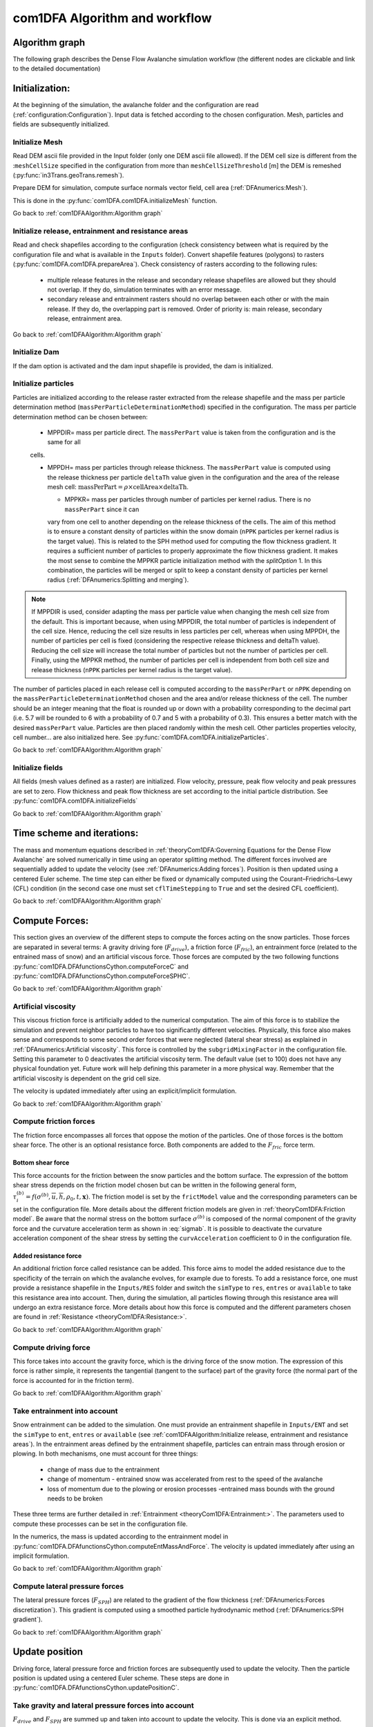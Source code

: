 com1DFA Algorithm and workflow
==============================

Algorithm graph
----------------

The following graph describes the Dense Flow Avalanche simulation workflow
(the different nodes are clickable and link to the detailed documentation)

.. graphviz:: com1DFAAlgorithmGraph.dot


Initialization:
-----------------
At the beginning of the simulation, the avalanche folder and the configuration
are read (:ref:`configuration:Configuration`).
Input data is fetched according to the chosen configuration.
Mesh, particles and fields are subsequently initialized.

Initialize Mesh
~~~~~~~~~~~~~~~~~

Read DEM ascii file provided in the Input folder (only one DEM ascii file allowed).
If the DEM cell size is different from the :``meshCellSize`` specified in the configuration
from more than ``meshCellSizeThreshold`` [m] the DEM is remeshed (:py:func:`in3Trans.geoTrans.remesh`).

Prepare DEM for simulation, compute surface normals vector field, cell area (:ref:`DFAnumerics:Mesh`).

This is done in the :py:func:`com1DFA.com1DFA.initializeMesh` function.

Go back to :ref:`com1DFAAlgorithm:Algorithm graph`

Initialize release, entrainment and resistance areas
~~~~~~~~~~~~~~~~~~~~~~~~~~~~~~~~~~~~~~~~~~~~~~~~~~~~~
Read and check shapefiles according to the configuration (check consistency between
what is required by the configuration file and what is available in the ``Inputs`` folder).
Convert shapefile features (polygons) to rasters (:py:func:`com1DFA.com1DFA.prepareArea`).
Check consistency of rasters according to the following rules:

  - multiple release features in the release and secondary release shapefiles
    are allowed but they should not overlap. If they do, simulation terminates with
    an error message.

  - secondary release and entrainment rasters should no overlap between each other or with the
    main release. If they do, the overlapping part is removed. Order of priority is: main
    release, secondary release, entrainment area.

Go back to :ref:`com1DFAAlgorithm:Algorithm graph`

Initialize Dam
~~~~~~~~~~~~~~~~~~~~~

If the dam option is activated and the dam input shapefile is provided, the dam is initialized.

Initialize particles
~~~~~~~~~~~~~~~~~~~~~
Particles are initialized according to the release raster extracted from the release shapefile
and the mass per particle determination method (``massPerParticleDeterminationMethod``) specified in the configuration.
The mass per particle determination method can be chosen between:

  - MPPDIR= mass per particle direct. The ``massPerPart`` value is taken from the configuration and is the same for all
  cells.

  - MPPDH= mass per particles through release thickness. The ``massPerPart`` value is computed
    using the release thickness per particle ``deltaTh`` value given in the configuration and the area of
    the release mesh cell: :math:`\mbox{massPerPart} = \rho\times \mbox{cellArea} \times\mbox{deltaTh}`.

    - MPPKR= mass per particles through number of particles per kernel radius. There is no ``massPerPart`` since it can
    vary from one cell to another depending on the release thickness of the cells. The aim of this method is to ensure a
    constant density of particles within the snow domain (``nPPK`` particles per kernel radius is the target value).
    This is related to the SPH method used for computing the flow thickness gradient. It requires a
    sufficient number of particles to properly approximate the flow thickness gradient. It makes the most sense to combine
    the MPPKR particle initialization method with the `splitOption` 1. In this combination, the particles will be merged
    or split to keep a constant density of particles per kernel radius (:ref:`DFAnumerics:Splitting and merging`).

.. Note::  If MPPDIR is used, consider adapting the mass per particle value when changing the mesh cell size from the default.
           This is important because, when using MPPDIR, the total number of particles is independent of the cell size. Hence,
           reducing the cell size results in less particles per cell, whereas when using MPPDH,
           the number of particles per cell is fixed (considering the respective release thickness and deltaTh value).
           Reducing the cell size will increase the total number of particles but not the number of
           particles per cell. Finally, using the MPPKR method, the number of particles per cell is independent from
           both cell size and release thickness (``nPPK`` particles per kernel radius is the target value).

The number of particles placed in each release cell is computed according to the ``massPerPart`` or ``nPPK`` depending
on the ``massPerParticleDeterminationMethod`` chosen and the area and/or release thickness of the cell.
The number should be an integer meaning that the float is rounded up or down with a probability corresponding to the
decimal part (i.e. 5.7 will be rounded to 6 with a probability of 0.7 and 5 with a probability of 0.3).
This ensures a better match with the desired ``massPerPart`` value. Particles are then placed randomly within the
mesh cell.
Other particles properties velocity, cell number... are also initialized here.
See :py:func:`com1DFA.com1DFA.initializeParticles`.

Go back to :ref:`com1DFAAlgorithm:Algorithm graph`

Initialize fields
~~~~~~~~~~~~~~~~~
All fields (mesh values defined as a raster) are initialized. Flow velocity, pressure, peak flow velocity and peak pressures
are set to zero. Flow thickness and peak flow thickness are set according to the initial particle distribution.
See :py:func:`com1DFA.com1DFA.initializeFields`

Go back to :ref:`com1DFAAlgorithm:Algorithm graph`


Time scheme and iterations:
------------------------------
The mass and momentum equations described in :ref:`theoryCom1DFA:Governing Equations for the Dense Flow Avalanche` are solved numerically
in time using an operator splitting method. The different forces involved are sequentially added to update the velocity
(see :ref:`DFAnumerics:Adding forces`).
Position is then updated using a centered Euler scheme.
The time step can either be fixed or dynamically computed using the Courant–Friedrichs–Lewy (CFL) condition
(in the second case one must set ``cflTimeStepping`` to ``True`` and set the desired CFL coefficient).

Go back to :ref:`com1DFAAlgorithm:Algorithm graph`


Compute Forces:
-----------------
This section gives an overview of the different steps to compute the forces acting on the snow particles.
Those forces are separated in several terms: A gravity driving fore (:math:`F_{drive}`), a friction force
(:math:`F_{fric}`), an entrainment force (related to the entrained mass of snow) and an artificial viscous force.
Those forces are computed by the two following functions
:py:func:`com1DFA.DFAfunctionsCython.computeForceC` and :py:func:`com1DFA.DFAfunctionsCython.computeForceSPHC`.

Go back to :ref:`com1DFAAlgorithm:Algorithm graph`

Artificial viscosity
~~~~~~~~~~~~~~~~~~~~~~

This viscous friction force is artificially added to the numerical computation.
The aim of this force is to stabilize the simulation and prevent neighbor particles
to have too significantly different velocities. Physically, this force also makes sense and corresponds
to some second order forces that were neglected (lateral shear stress) as explained in
:ref:`DFAnumerics:Artificial viscosity`.
This force is controlled by the ``subgridMixingFactor`` in the configuration file.
Setting this parameter to 0 deactivates the artificial viscosity term.
The default value (set to 100) does not have any physical foundation yet. Future work
will help defining this parameter in a more physical way. Remember that the artificial viscosity is dependent on the grid cell size.

The velocity is updated immediately after using an explicit/implicit formulation.

Go back to :ref:`com1DFAAlgorithm:Algorithm graph`



Compute friction forces
~~~~~~~~~~~~~~~~~~~~~~~~
The friction force encompasses all forces that oppose the motion of the particles.
One of those forces is the bottom shear force. The other is an optional resistance force.
Both components are added to the :math:`F_{fric}` force term.

Bottom shear force
"""""""""""""""""""""
This force accounts for the friction between the snow particles and the bottom surface.
The expression of the bottom shear stress depends on the friction model chosen but can be written in the
following general form, :math:`\tau^{(b)}_i = f(\sigma^{(b)},\overline{u},\overline{h},\rho_0,t,\mathbf{x})`.
The friction model is set by the ``frictModel`` value and the corresponding parameters can be set in the configuration file.
More details about the different friction models are given in :ref:`theoryCom1DFA:Friction model`.
Be aware that the normal stress on the bottom surface :math:`\sigma^{(b)}` is composed of the normal component of the
gravity force and the curvature acceleration term as shown in :eq:`sigmab`. It is possible
to deactivate the curvature acceleration component of the shear stress by setting the
``curvAcceleration`` coefficient to 0 in the configuration file.


Added resistance force
"""""""""""""""""""""""
An additional friction force called resistance can be added. This force aims to model the added
resistance due to the specificity of the terrain on which the avalanche evolves, for example
due to forests. To add a resistance force, one must provide a resistance shapefile in the ``Inputs/RES``
folder and switch the ``simType`` to ``res``, ``entres`` or ``available`` to take this resistance area into account.
Then, during the simulation, all particles flowing through this resistance area will undergo an
extra resistance force. More details about how this force is computed and the different parameters chosen
are found in :ref:`Resistance <theoryCom1DFA:Resistance:>`.


Go back to :ref:`com1DFAAlgorithm:Algorithm graph`


Compute driving force
~~~~~~~~~~~~~~~~~~~~~~~~~~~

This force takes into account the gravity force, which is the driving force of the snow motion.
The expression of this force is rather simple, it represents the tangential (tangent to the surface) part of the gravity force
(the normal part of the force is accounted for in the friction term).


Go back to :ref:`com1DFAAlgorithm:Algorithm graph`



Take entrainment into account
~~~~~~~~~~~~~~~~~~~~~~~~~~~~~~~

Snow entrainment can be added to the simulation. One must provide an entrainment shapefile
in ``Inputs/ENT`` and set the ``simType`` to ``ent``, ``entres`` or ``available``
(see :ref:`com1DFAAlgorithm:Initialize release, entrainment and resistance areas`).
In the entrainment areas defined by the entrainment shapefile, particles can entrain mass through erosion or plowing.
In both mechanisms, one must account for three things:

    - change of mass due to the entrainment

    - change of momentum - entrained snow was accelerated from rest to the speed of the avalanche

    - loss of momentum due to the plowing or erosion processes -entrained mass bounds with the ground needs to be broken

These three terms are further detailed in :ref:`Entrainment <theoryCom1DFA:Entrainment:>`. The parameters
used to compute these processes can be set in the configuration file.

In the numerics, the mass is updated according to the entrainment model in
:py:func:`com1DFA.DFAfunctionsCython.computeEntMassAndForce`. The velocity is updated immediately
after using an implicit formulation.


Go back to :ref:`com1DFAAlgorithm:Algorithm graph`


Compute lateral pressure forces
~~~~~~~~~~~~~~~~~~~~~~~~~~~~~~~~

The lateral pressure forces (:math:`F_{SPH}`) are related to the gradient of the flow thickness (:ref:`DFAnumerics:Forces discretization`). This gradient
is computed using a smoothed particle hydrodynamic method (:ref:`DFAnumerics:SPH gradient`).


Go back to :ref:`com1DFAAlgorithm:Algorithm graph`

Update position
----------------

Driving force, lateral pressure force and friction forces are subsequently used to update the velocity.
Then the particle position is updated using a centered Euler scheme.
These steps are done in :py:func:`com1DFA.DFAfunctionsCython.updatePositionC`.


Take gravity and lateral pressure forces into account
~~~~~~~~~~~~~~~~~~~~~~~~~~~~~~~~~~~~~~~~~~~~~~~~~~~~~
:math:`F_{drive}` and :math:`F_{SPH}` are summed up and taken into account to update the velocity.
This is done via an explicit method.

Take friction into account
~~~~~~~~~~~~~~~~~~~~~~~~~~~~
:math:`F_{fric}` is taken into account to update the velocity.
This is done via an implicit method.

Update particle position
~~~~~~~~~~~~~~~~~~~~~~~~~
The particles position is updated using the new velocity and a centered Euler scheme:

.. math::
  \mathbf{x}_\text{new} = \mathbf{x}_\text{old} + dt 0.5 (\mathbf{u}_\text{old} + \mathbf{u}_\text{new})

Take dam interaction into account
~~~~~~~~~~~~~~~~~~~~~~~~~~~~~~~~~~~~~~~~
If the dam option is activated, the interaction between the particles and the dam is taken into account.
During the computation of the DFA simulation, at each time step, if a particle enters one of the dam cells, the dam
algorithm is called. The first step is to check if the particle crosses the dam during the time step.
If not, the particle position and velocity are updated as if there was no dam. If yes, the intersection point between
the particle trajectory and the dam line is computed. The dam properties are interpolated at the intersection point
(dam tangent and normal vectors). The wall tangent and normal vectors are updated taking the flow thickness
into account. The particle position and velocity are updated taking the dam into account.

Let :math:`\mathbf{x_\text{foot}}` and :math:`\mathbf{x_\text{new}}` be the intersection point with
the dam and the new particle position vector if there was no dam. :math:`\mathbf{u_\text{new}}` is the new particle
velocity with no dam. First the position :math:`\mathbf{x_\text{b}}` after elastic bouncing of the particle on the dam is computed:

.. math::

  \mathbf{x_\text{b}} = \mathbf{x_\text{new}} - 2 \left\{\mathbf{n_w^\text{filled}} \cdot (\mathbf{x_\text{new}} - \mathbf{x_\text{foot}})\right\}\mathbf{n_w^\text{filled}}

Which gives the direction :math:`\mathbf{e_\text{b}}`:

.. math::

  \mathbf{e_\text{b}} = \mathbf{x_\text{b}} - \mathbf{x_\text{foot}}

Next, the restitution coefficient is accounted for which leads to the new velocity:


.. math::

  \mathbf{x^\star_\text{new}} = \mathbf{x_\text{foot}} - \alpha_\text{rest} \mathbf{e_\text{b}} =
  \alpha_\text{rest} \mathbf{x_\text{b}} + (1-\alpha_\text{rest}) \mathbf{x_\text{foot}})



The velocity vector :math:`\mathbf{u_\text{new}^\star}` after the dam interaction reads:

.. math::

  \mathbf{u^\star_\text{new}} = (\mathbf{u_\text{new}} - 2  \left\{\mathbf{n_w^\text{filled}} \cdot \mathbf{u_\text{new}}\right\}\mathbf{n_w^\text{filled}})\alpha_\text{rest}
Finally, the new velocity and position are re-projected onto the topography.

Correction step:
~~~~~~~~~~~~~~~~
The particles z coordinate it readjusted so that the particles lie on the surface of the slope.
There are two reasons why the particles might not lie on the surface anymore after updating their position
according to the computed velocities:

  - 1) because of the inaccuracy related to the time and space discretization.
    This can lead to a particle position being slightly above or under the surface.
    We want to correct this inaccuracy and therefore reproject the particle on the surface
    using its x and y coordinates.

  - 2) because of the curvature of the slope and the particle velocity, particles can become
    detached from the ground in - in this case, the particle is located above the
    surface. In the current state, the com1DFA kernel does not allow this.
    If a particle becomes detached, the particle is also reprojected onto the surface
    using its x and y coordinates.

Similarly, the particles velocity is corrected in order to ensure that it lies in the tangent
plane to the surface (the velocity vector magnitude is preserved, only the direction is changed).

The way the particles position is reprojected onto the surface does not allow both the
velocity magnitude and the particle displacement to match perfectly. This is amplified
by highly curved topographies or abrupt changes in slope.


Go back to :ref:`com1DFAAlgorithm:Algorithm graph`

Add secondary release area
----------------------------
If a secondary release area is provided, the flow thickness
field from the previous time step is used to release a potential secondary release area.
To do so, the flow thickness field is compared to the secondary release area rasters. If
they overlap, the secondary release area is triggered and the secondary release particles
are initialized and added to the flowing particles.


Go back to :ref:`com1DFAAlgorithm:Algorithm graph`

Update fields
--------------

This steps are done in :py:func:`com1DFA.DFAfunctionsCython.updateFieldsC`.

Update fields
~~~~~~~~~~~~~
The mesh values are updated with the particles properties using
:ref:`particles to mesh interpolation <DFAnumerics:Particles to mesh>` methods.
This is used to compute flow thickness, flow velocity and pressure fields from the particle properties.

Update particles flow thickness
~~~~~~~~~~~~~~~~~~~~~~~~~~~~~~~
The mesh flow thickness is finally used to update the particle flow thickness value
using :ref:`mesh to particle interpolation <DFAnumerics:Mesh to particle>` methods.


Go back to :ref:`com1DFAAlgorithm:Algorithm graph`


Simulation outputs
-------------------

At the end of the simulation, the result fields are exported to .asc files in
:py:func:`com1DFA.com1DFA.exportFields` and the information gathered in an info dictionary is used to
create a markdown report (:py:func:`log2Report.generateReport.writeReport`).
Further details on the available outputs can be found in :ref:`moduleCom1DFA:Output`.

Go back to :ref:`com1DFAAlgorithm:Algorithm graph`
